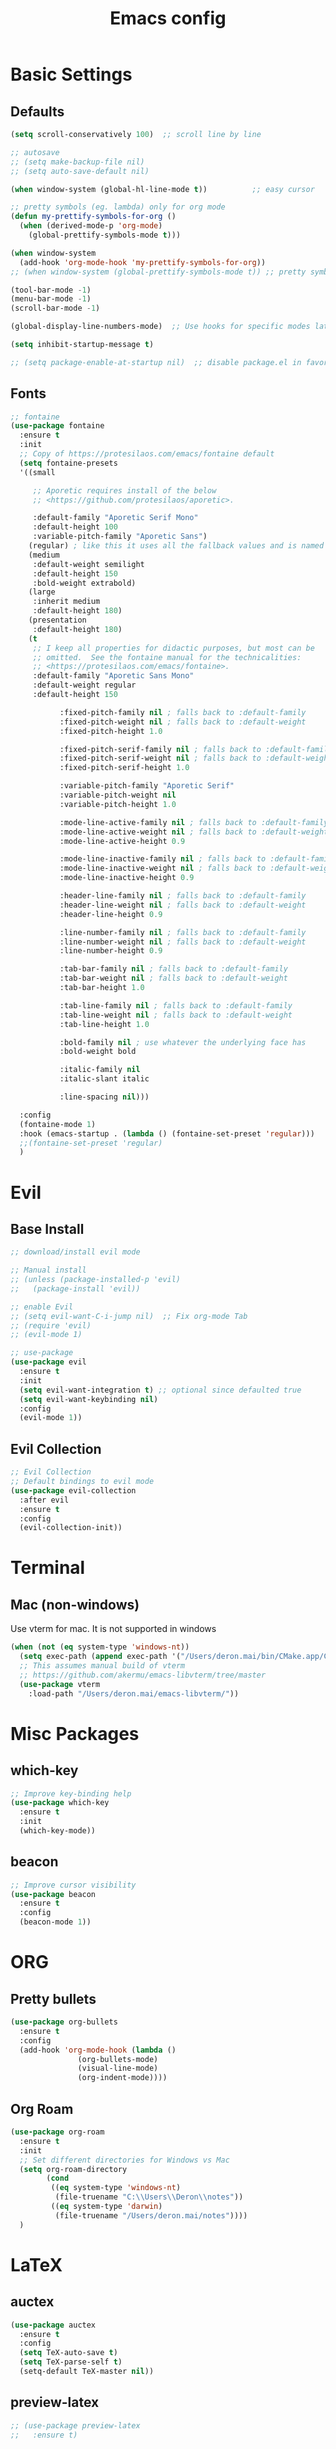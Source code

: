 #+TITLE: Emacs config

* Basic Settings
** Defaults
#+BEGIN_SRC emacs-lisp
  (setq scroll-conservatively 100)  ;; scroll line by line

  ;; autosave
  ;; (setq make-backup-file nil)
  ;; (setq auto-save-default nil)

  (when window-system (global-hl-line-mode t))          ;; easy cursor

  ;; pretty symbols (eg. lambda) only for org mode
  (defun my-prettify-symbols-for-org ()
    (when (derived-mode-p 'org-mode)
      (global-prettify-symbols-mode t)))

  (when window-system
    (add-hook 'org-mode-hook 'my-prettify-symbols-for-org))
  ;; (when window-system (global-prettify-symbols-mode t)) ;; pretty symbols for all modes

  (tool-bar-mode -1)
  (menu-bar-mode -1)
  (scroll-bar-mode -1)

  (global-display-line-numbers-mode)  ;; Use hooks for specific modes later

  (setq inhibit-startup-message t)

  ;; (setq package-enable-at-startup nil)  ;; disable package.el in favor of elpaca
#+END_SRC
** Fonts
#+BEGIN_SRC emacs-lisp
  ;; fontaine
  (use-package fontaine
    :ensure t
    :init
    ;; Copy of https://protesilaos.com/emacs/fontaine default
    (setq fontaine-presets
  	'((small

  	   ;; Aporetic requires install of the below
  	   ;; <https://github.com/protesilaos/aporetic>.

  	   :default-family "Aporetic Serif Mono"
  	   :default-height 100
  	   :variable-pitch-family "Aporetic Sans")
  	  (regular) ; like this it uses all the fallback values and is named `regular'
  	  (medium
  	   :default-weight semilight
  	   :default-height 150
  	   :bold-weight extrabold)
  	  (large
  	   :inherit medium
  	   :default-height 180)
  	  (presentation
  	   :default-height 180)
  	  (t
  	   ;; I keep all properties for didactic purposes, but most can be
  	   ;; omitted.  See the fontaine manual for the technicalities:
  	   ;; <https://protesilaos.com/emacs/fontaine>.
  	   :default-family "Aporetic Sans Mono"
  	   :default-weight regular
  	   :default-height 150

             :fixed-pitch-family nil ; falls back to :default-family
             :fixed-pitch-weight nil ; falls back to :default-weight
             :fixed-pitch-height 1.0

             :fixed-pitch-serif-family nil ; falls back to :default-family
             :fixed-pitch-serif-weight nil ; falls back to :default-weight
             :fixed-pitch-serif-height 1.0

             :variable-pitch-family "Aporetic Serif"
             :variable-pitch-weight nil
             :variable-pitch-height 1.0

             :mode-line-active-family nil ; falls back to :default-family
             :mode-line-active-weight nil ; falls back to :default-weight
             :mode-line-active-height 0.9

             :mode-line-inactive-family nil ; falls back to :default-family
             :mode-line-inactive-weight nil ; falls back to :default-weight
             :mode-line-inactive-height 0.9

             :header-line-family nil ; falls back to :default-family
             :header-line-weight nil ; falls back to :default-weight
             :header-line-height 0.9

             :line-number-family nil ; falls back to :default-family
             :line-number-weight nil ; falls back to :default-weight
             :line-number-height 0.9

             :tab-bar-family nil ; falls back to :default-family
             :tab-bar-weight nil ; falls back to :default-weight
             :tab-bar-height 1.0

             :tab-line-family nil ; falls back to :default-family
             :tab-line-weight nil ; falls back to :default-weight
             :tab-line-height 1.0

             :bold-family nil ; use whatever the underlying face has
             :bold-weight bold

             :italic-family nil
             :italic-slant italic

             :line-spacing nil)))

    :config
    (fontaine-mode 1)
    :hook (emacs-startup . (lambda () (fontaine-set-preset 'regular)))
    ;;(fontaine-set-preset 'regular)
    )

#+END_SRC
* Evil
** Base Install
#+BEGIN_SRC emacs-lisp
  ;; download/install evil mode

  ;; Manual install
  ;; (unless (package-installed-p 'evil)
  ;;   (package-install 'evil))

  ;; enable Evil
  ;; (setq evil-want-C-i-jump nil)  ;; Fix org-mode Tab
  ;; (require 'evil)
  ;; (evil-mode 1)

  ;; use-package
  (use-package evil
    :ensure t
    :init
    (setq evil-want-integration t) ;; optional since defaulted true
    (setq evil-want-keybinding nil)
    :config
    (evil-mode 1))
#+END_SRC
** Evil Collection
#+BEGIN_SRC emacs-lisp
  ;; Evil Collection
  ;; Default bindings to evil mode
  (use-package evil-collection
    :after evil
    :ensure t
    :config
    (evil-collection-init))
#+END_SRC
* Terminal
** Mac (non-windows)
Use vterm for mac. It is not supported in windows
#+BEGIN_SRC emacs-lisp
  (when (not (eq system-type 'windows-nt))
    (setq exec-path (append exec-path '("/Users/deron.mai/bin/CMake.app/Contents/bin")))
    ;; This assumes manual build of vterm
    ;; https://github.com/akermu/emacs-libvterm/tree/master
    (use-package vterm
      :load-path "/Users/deron.mai/emacs-libvterm/"))
#+END_SRC
* Misc Packages 
** which-key
#+BEGIN_SRC emacs-lisp
  ;; Improve key-binding help
  (use-package which-key
    :ensure t
    :init
    (which-key-mode))
#+END_SRC
** beacon
#+BEGIN_SRC emacs-lisp
  ;; Improve cursor visibility
  (use-package beacon
    :ensure t
    :config
    (beacon-mode 1))
#+END_SRC
* ORG
** Pretty bullets
#+BEGIN_SRC emacs-lisp
  (use-package org-bullets
    :ensure t
    :config
    (add-hook 'org-mode-hook (lambda ()
  			     (org-bullets-mode)
  			     (visual-line-mode)
  			     (org-indent-mode))))
#+END_SRC
** Org Roam
#+BEGIN_SRC emacs-lisp
  (use-package org-roam
    :ensure t
    :init
    ;; Set different directories for Windows vs Mac
    (setq org-roam-directory
          (cond
           ((eq system-type 'windows-nt)
            (file-truename "C:\\Users\\Deron\\notes"))
           ((eq system-type 'darwin)
            (file-truename "/Users/deron.mai/notes"))))
    )
#+END_SRC
* LaTeX
** auctex
#+BEGIN_SRC emacs-lisp
  (use-package auctex
    :ensure t
    :config
    (setq TeX-auto-save t)
    (setq TeX-parse-self t)
    (setq-default TeX-master nil))
#+END_SRC
** preview-latex
#+BEGIN_SRC emacs-lisp
  ;; (use-package preview-latex
  ;;   :ensure t)
#+END_SRC
* HELM
** Install
#+begin_src emacs-lisp
  ;; install helm
  (use-package helm
    :ensure t
    :bind
    (("M-x"     . 'helm-M-x)
     ("C-x C-f" . 'helm-find-files)
     ("C-x C-b" . 'helm-buffers-list))
    )

#+end_src
* Development
This section is generally for usability and dev tooling enhancements. Language specific packages are under the Coding Languages Section
** LSP
*** eglot
#+BEGIN_SRC emacs-lisp
  ;; Not necessary for emacs 29+ since built-in, but added for backwards compatibility
  (use-package eglot
    :ensure t
    :hook (python-mode . eglot-ensure))
#+END_SRC
*** lsp-pyright
LSP for python. Note that pyright must be installed for the system as well.
#+BEGIN_SRC emacs-lisp
  (use-package lsp-pyright
    :ensure t
    :custom (lsp-pyright-langserver-command "pyright") ;; or basedpyright
    :hook (python-mode . (lambda ()
                            (require 'lsp-pyright)
                            (lsp))))  ; or lsp-deferred
#+END_SRC
*** company
#+BEGIN_SRC emacs-lisp
  (use-package company
    :ensure t
    :hook (python-mode . company-mode))
#+END_SRC
** Tree-sitter
*** installation
#+BEGIN_SRC emacs-lisp
  ;; already included in emacs 29+
  ;; (use-package tree-sitter
  ;;  :ensure t
  ;;  :config
  ;;  (add-to-list 'tree-sitter-load-path "/Users/deron.mai/tree-sitter-rust/build/lib")
  ;;  )
  ;; (use-package tree-sitter-langs
  ;;  :ensure t)
#+END_SRC
** Magit
*** Install
#+begin_src emacs-lisp
  ;; install magit
  (use-package magit
    :ensure t
    :init
    (setq magit-section-disable-line-numbers nil)
    :config
    (org-roam-db-autosync-mode)
    :hook (magit-mode . (lambda () (display-line-numbers-mode -1)))
    )
#+end_src
* Coding Lanuages
** Python
Python must also be installed on the system
*** Set Variables
#+BEGIN_SRC emacs-lisp
  ;; Should move this to an environment variable
  (setq python-shell-interpreter "C:\\Users\\Deron\\AppData\\Local\\Programs\\Python\\Python313\\python.exe")

#+END_SRC
*** Tree-sitter Python Grammar
#+BEGIN_SRC bash
  pip install tree-sitter
#+END_SRC
** Rust
Require https://github.com/rust-lang/rust-analyzer installed
*** Rustic
#+BEGIN_SRC emacs-lisp
  (use-package rustic
    :ensure t
    :config
    (setq rustic-format-on-save nil)
    :custom
    (rustic-cargo-use-last-stored-arguments t))
#+END_SRC
*** Tree-sitter rust recipe
#+BEGIN_SRC emacs-lisp
  (add-to-list
   'treesit-language-source-alist
   '(rust "https://github.com/tree-sitter/tree-sitter-rust.git" "v0.23.3"))
  ;; Install with treesit-install-language-grammar command (should make function for this in future)
  ;; source: https://archive.casouri.cc/note/2023/tree-sitter-in-emacs-29/index.html
  (add-to-list 'major-mode-remap-alist
  	     '(rust-mode . rust-ts-mode))
#+END_SRC
* AI
** gptel
#+BEGIN_SRC emacs-lisp
  (use-package gptel
    :ensure t
    :config
    ;; key in ~/.authinfo
    (setq gptel-api-key-from-auth-source t))
#+END_SRC
